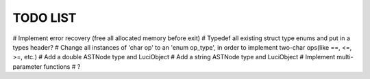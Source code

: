 TODO LIST
=========

# Implement error recovery (free all allocated memory before exit)
# Typedef all existing struct type enums and put in a types header?
# Change all instances of 'char op' to an 'enum op_type', in order to implement two-char ops(like ==, <=, >=, etc.)
# Add a double ASTNode type and LuciObject
# Add a string ASTNode type and LuciObject
# Implement multi-parameter functions
# ?
